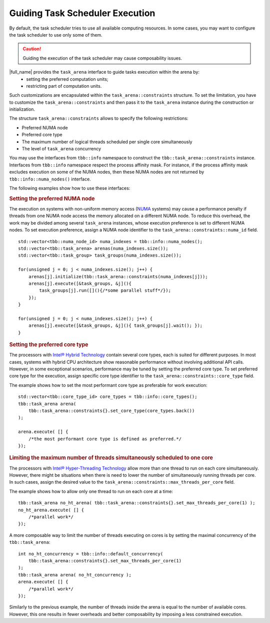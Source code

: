 .. _guiding_task_scheduler_execution:

Guiding Task Scheduler Execution
================================

By default, the task scheduler tries to use all available computing resources. In some cases,
you may want to configure the task scheduler to use only some of them.

.. caution::

    Guiding the execution of the task scheduler may cause composability issues.

|full_name| provides the ``task_arena`` interface to guide tasks execution within the arena by:
    - setting the preferred computation units;
    - restricting part of computation units.

Such customizations are encapsulated within the ``task_arena::constraints`` structure.
To set the limitation, you have to customize the ``task_arena::constraints`` and then pass
it to the ``task_arena`` instance during the construction or initialization.

The structure ``task_arena::constraints`` allows to specify the following restrictions:

- Preferred NUMA node
- Preferred core type
- The maximum number of logical threads scheduled per single core simultaneously
- The level of ``task_arena`` concurrency

You may use the interfaces from ``tbb::info`` namespace to construct the ``tbb::task_arena::constraints``
instance. Interfaces from ``tbb::info`` namespace respect the process affinity mask. For instance,
if the process affinity mask excludes execution on some of the NUMA nodes, then these NUMA nodes are
not returned by ``tbb::info::numa_nodes()`` interface.

The following examples show how to use these interfaces:

.. rubric:: Setting the preferred NUMA node

The execution on systems with non-uniform memory access (`NUMA <https://en.wikipedia.org/wiki/Non-uniform_memory_access>`_ systems)
may cause a performance penalty if threads from one NUMA node access the memory allocated on
a different NUMA node. To reduce this overhead, the work may be divided among several ``task_arena``
instances, whose execution preference is set to different NUMA nodes. To set execution preference,
assign a NUMA node identifier to the ``task_arena::constraints::numa_id`` field.

::

    std::vector<tbb::numa_node_id> numa_indexes = tbb::info::numa_nodes();
    std::vector<tbb::task_arena> arenas(numa_indexes.size());
    std::vector<tbb::task_group> task_groups(numa_indexes.size());

    for(unsigned j = 0; j < numa_indexes.size(); j++) {
        arenas[j].initialize(tbb::task_arena::constraints(numa_indexes[j]));
        arenas[j].execute([&task_groups, &j](){ 
            task_groups[j].run([](){/*some parallel stuff*/});
        });
    }

    for(unsigned j = 0; j < numa_indexes.size(); j++) {
        arenas[j].execute([&task_groups, &j](){ task_groups[j].wait(); });
    }

.. rubric:: Setting the preferred core type

The processors with `Intel® Hybrid Technology <https://www.intel.com/content/www/us/en/products/docs/processors/core/core-processors-with-hybrid-technology-brief.html>`_
contain several core types, each is suited for different purposes.
In most cases, systems with hybrid CPU architecture show reasonable performance without involving additional API calls.
However, in some exceptional scenarios, performance may be tuned by setting the preferred core type.
To set preferred core type for the execution, assign specific core type identifier to the ``task_arena::constraints::core_type`` field.

The example shows how to set the most performant core type as preferable for work execution:

::

    std::vector<tbb::core_type_id> core_types = tbb::info::core_types();
    tbb::task_arena arena(
        tbb::task_arena::constraints{}.set_core_type(core_types.back())
    );

    arena.execute( [] {
        /*the most performant core type is defined as preferred.*/
    });

.. rubric:: Limiting the maximum number of threads simultaneously scheduled to one core

The processors with `Intel® Hyper-Threading Technology <https://www.intel.com/content/www/us/en/architecture-and-technology/hyper-threading/hyper-threading-technology.html>`_
allow more than one thread to run on each core simultaneously. However, there might be situations
when there is need to lower the number of simultaneously running threads per core. In such cases,
assign the desired value to the ``task_arena::constraints::max_threads_per_core`` field.

The example shows how to allow only one thread to run on each core at a time:

::

    tbb::task_arena no_ht_arena( tbb::task_arena::constraints{}.set_max_threads_per_core(1) );
    no_ht_arena.execute( [] {
        /*parallel work*/
    });

A more composable way to limit the number of threads executing on cores is by setting the maximal
concurrency of the ``tbb::task_arena``: 

::

    int no_ht_concurrency = tbb::info::default_concurrency(
        tbb::task_arena::constraints{}.set_max_threads_per_core(1)
    );
    tbb::task_arena arena( no_ht_concurrency );
    arena.execute( [] {
        /*parallel work*/
    });

Similarly to the previous example, the number of threads inside the arena is equal to the
number of available cores. However, this one results in fewer overheads and better composability
by imposing a less constrained execution.
